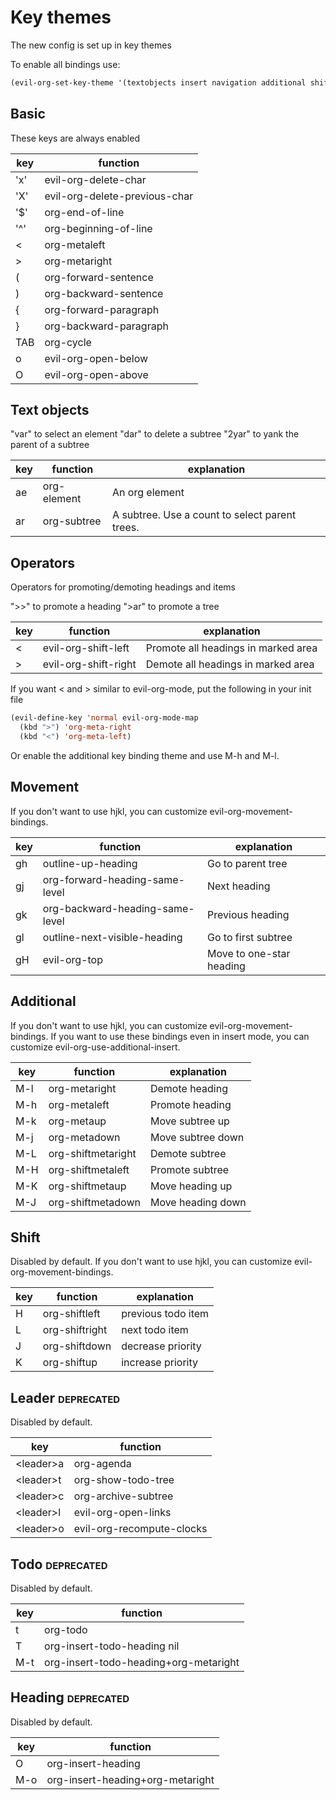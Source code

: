 * Key themes
  
The new config is set up in key themes

To enable all bindings use:
#+begin_src emacs-lisp
    (evil-org-set-key-theme '(textobjects insert navigation additional shift leader todo heading))
#+end_src

** Basic
These keys are always enabled

  |-----+-------------------------------|
  | key | function                      |
  |-----+-------------------------------|
  | 'x' | evil-org-delete-char          |
  | 'X' | evil-org-delete-previous-char |
  | '$' | org-end-of-line               |
  | '^' | org-beginning-of-line         |
  | <   | org-metaleft                  |
  | >   | org-metaright                 |
  | (   | org-forward-sentence          |
  | )   | org-backward-sentence         |
  | {   | org-forward-paragraph         |
  | }   | org-backward-paragraph        |
  | TAB | org-cycle                     |
  | o   | evil-org-open-below           |
  | O   | evil-org-open-above           |
  |-----+-------------------------------|

** Text objects
"var" to select an element
"dar" to delete a subtree
"2yar" to yank the parent of a subtree

  |-----+-------------+------------------------------------------------|
  | key | function    | explanation                                    |
  |-----+-------------+------------------------------------------------|
  | ae  | org-element | An org element                                 |
  | ar  | org-subtree | A subtree. Use a count to select parent trees. |
  |-----+-------------+------------------------------------------------|

** Operators
Operators for promoting/demoting headings and items

">>" to promote a heading
">ar" to promote a tree

  |-----+----------------------+-------------------------------------|
  | key | function             | explanation                         |
  |-----+----------------------+-------------------------------------|
  | <   | evil-org-shift-left  | Promote all headings in marked area |
  | >   | evil-org-shift-right | Demote all headings in marked area  |
  |-----+----------------------+-------------------------------------|

If you want < and > similar to evil-org-mode, put the following in your init file

#+begin_src emacs-lisp
  (evil-define-key 'normal evil-org-mode-map
    (kbd ">") 'org-meta-right
    (kbd "<") 'org-meta-left)
#+end_src

Or enable the additional key binding theme and use M-h and M-l.

** Movement
If you don't want to use hjkl, you can customize evil-org-movement-bindings.

  |-----+---------------------------------+--------------------------|
  | key | function                        | explanation              |
  |-----+---------------------------------+--------------------------|
  | gh  | outline-up-heading              | Go to parent tree        |
  | gj  | org-forward-heading-same-level  | Next heading             |
  | gk  | org-backward-heading-same-level | Previous heading         |
  | gl  | outline-next-visible-heading    | Go to first subtree      |
  | gH  | evil-org-top                    | Move to one-star heading |
  |-----+---------------------------------+--------------------------|

** Additional
If you don't want to use hjkl, you can customize evil-org-movement-bindings.
If you want to use these bindings even in insert mode, you can customize evil-org-use-additional-insert.

  |-----+---------------------------------------------+---------------------|
  | key | function                                    | explanation         |
  |-----+---------------------------------------------+---------------------|
  | M-l | org-metaright                               | Demote heading      |
  | M-h | org-metaleft                                | Promote heading     |
  | M-k | org-metaup                                  | Move subtree up     |
  | M-j | org-metadown                                | Move subtree down   |
  | M-L | org-shiftmetaright                          | Demote subtree      |
  | M-H | org-shiftmetaleft                           | Promote subtree     |
  | M-K | org-shiftmetaup                             | Move heading up     |
  | M-J | org-shiftmetadown                           | Move heading down   |
  |-----+---------------------------------------------+---------------------|

** Shift
   Disabled by default.
   If you don't want to use hjkl, you can customize evil-org-movement-bindings.

  |-----+----------------+--------------------|
  | key | function       | explanation        |
  |-----+----------------+--------------------|
  | H   | org-shiftleft  | previous todo item |
  | L   | org-shiftright | next todo item     |
  | J   | org-shiftdown  | decrease priority  |
  | K   | org-shiftup    | increase priority  |
  |-----+----------------+--------------------|

** Leader                                                        :deprecated:
   Disabled by default.

  |-----------+---------------------------|
  | key       | function                  |
  |-----------+---------------------------|
  | <leader>a | org-agenda                |
  | <leader>t | org-show-todo-tree        |
  | <leader>c | org-archive-subtree       |
  | <leader>l | evil-org-open-links       |
  | <leader>o | evil-org-recompute-clocks |
  |-----------+---------------------------|
  
** Todo                                                          :deprecated:
   Disabled by default.

  |-----+---------------------------------------|
  | key | function                              |
  |-----+---------------------------------------|
  | t   | org-todo                              |
  | T   | org-insert-todo-heading nil           |
  | M-t | org-insert-todo-heading+org-metaright |
  |-----+---------------------------------------|

** Heading                                                       :deprecated:
   Disabled by default.

  |-----+----------------------------------|
  | key | function                         |
  |-----+----------------------------------|
  | O   | org-insert-heading               |
  | M-o | org-insert-heading+org-metaright |
  |-----+----------------------------------|
